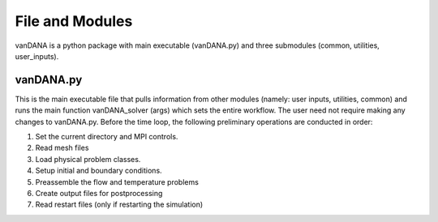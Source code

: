 .. title:: files_and_modules

.. _files_and_modules:

============
File and Modules
============

vanDANA is a python package with main executable (vanDANA.py) and three submodules (common, utilities, user_inputs).

vanDANA.py
==========

This is the main executable file that pulls information from other modules (namely: user inputs, utilities, common) and runs the main function vanDANA_solver (args) which sets the entire workflow. The user need not require making any changes to vanDANA.py. Before the time loop, the following preliminary operations are conducted in order:

#. Set the current directory and MPI controls.
#. Read mesh files
#. Load physical problem classes.
#. Setup initial and boundary conditions.
#. Preassemble the flow and temperature problems
#. Create output files for postprocessing
#. Read restart files (only if restarting the simulation)
